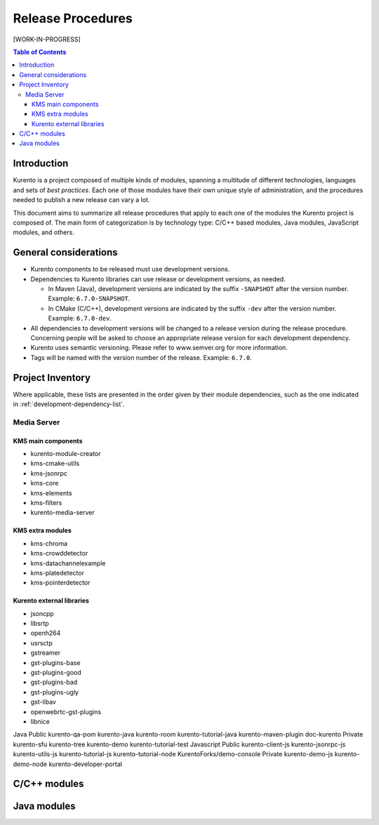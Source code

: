 ==================
Release Procedures
==================

[WORK-IN-PROGRESS]

.. contents:: Table of Contents



Introduction
============

Kurento is a project composed of multiple kinds of modules, spanning a multitude of different technologies, languages and sets of *best practices*. Each one of those modules have their own unique style of administration, and the procedures needed to publish a new release can vary a lot.

This document aims to summarize all release procedures that apply to each one of the modules the Kurento project is composed of. The main form of categorization is by technology type: C/C++ based modules, Java modules, JavaScript modules, and others.


General considerations
======================

- Kurento components to be released must use development versions.
- Dependencies to Kurento libraries can use release or development versions, as needed.

  - In Maven (Java), development versions are indicated by the suffix ``-SNAPSHOT`` after the version number. Example: ``6.7.0-SNAPSHOT``.
  - In CMake (C/C++), development versions are indicated by the suffix ``-dev`` after the version number. Example: ``6.7.0-dev``.

- All dependencies to development versions will be changed to a release version during the release procedure. Concerning people will be asked to choose an appropriate release version for each development dependency.
- Kurento uses semantic versioning. Please refer to www.semver.org for more information.
- Tags will be named with the version number of the release. Example: ``6.7.0``.



Project Inventory
=================

Where applicable, these lists are presented in the order given by their module dependencies, such as the one indicated in :ref:`development-dependency-list`.



Media Server
------------

KMS main components
~~~~~~~~~~~~~~~~~~~

- kurento-module-creator
- kms-cmake-utils
- kms-jsonrpc
- kms-core
- kms-elements
- kms-filters
- kurento-media-server



KMS extra modules
~~~~~~~~~~~~~~~~~

- kms-chroma
- kms-crowddetector
- kms-datachannelexample
- kms-platedetector
- kms-pointerdetector



Kurento external libraries
~~~~~~~~~~~~~~~~~~~~~~~~~~

- jsoncpp
- libsrtp
- openh264
- usrsctp
- gstreamer
- gst-plugins-base
- gst-plugins-good
- gst-plugins-bad
- gst-plugins-ugly
- gst-libav
- openwebrtc-gst-plugins
- libnice


Java
Public
kurento-qa-pom
kurento-java
kurento-room
kurento-tutorial-java
kurento-maven-plugin
doc-kurento
Private
kurento-sfu
kurento-tree
kurento-demo
kurento-tutorial-test
Javascript
Public
kurento-client-js
kurento-jsonrpc-js
kurento-utils-js
kurento-tutorial-js
kurento-tutorial-node
KurentoForks/demo-console
Private
kurento-demo-js
kurento-demo-node
kurento-developer-portal



C/C++ modules
=============



Java modules
============

